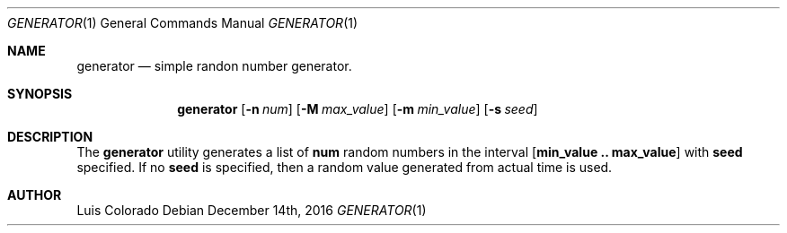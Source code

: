 .\" Copyright (c) 2016
.\"	Luis Colorado <luiscoloradourcola@gmail.com>
.\"
.\" Redistribution and use in source and binary forms, with or without
.\" modification, are permitted provided that the following conditions
.\" are met:
.\" 1. Redistributions of source code must retain the above copyright
.\"    notice, this list of conditions and the following disclaimer.
.\" 2. Redistributions in binary form must reproduce the above copyright
.\"    notice, this list of conditions and the following disclaimer in the
.\"    documentation and/or other materials provided with the distribution.
.\" 3. Neither the name of the University nor the names of its contributors
.\"    may be used to endorse or promote products derived from this software
.\"    without specific prior written permission.
.\"
.\" THIS SOFTWARE IS PROVIDED BY THE REGENTS AND CONTRIBUTORS ``AS IS'' AND
.\" ANY EXPRESS OR IMPLIED WARRANTIES, INCLUDING, BUT NOT LIMITED TO, THE
.\" IMPLIED WARRANTIES OF MERCHANTABILITY AND FITNESS FOR A PARTICULAR PURPOSE
.\" ARE DISCLAIMED.  IN NO EVENT SHALL THE REGENTS OR CONTRIBUTORS BE LIABLE
.\" FOR ANY DIRECT, INDIRECT, INCIDENTAL, SPECIAL, EXEMPLARY, OR CONSEQUENTIAL
.\" DAMAGES (INCLUDING, BUT NOT LIMITED TO, PROCUREMENT OF SUBSTITUTE GOODS
.\" OR SERVICES; LOSS OF USE, DATA, OR PROFITS; OR BUSINESS INTERRUPTION)
.\" HOWEVER CAUSED AND ON ANY THEORY OF LIABILITY, WHETHER IN CONTRACT, STRICT
.\" LIABILITY, OR TORT (INCLUDING NEGLIGENCE OR OTHERWISE) ARISING IN ANY WAY
.\" OUT OF THE USE OF THIS SOFTWARE, EVEN IF ADVISED OF THE POSSIBILITY OF
.\" SUCH DAMAGE.
.\"
.Dd December 14th, 2016
.Dt GENERATOR 1
.Os
.Sh NAME
.Nm generator
.Nd simple randon number generator.
.Sh SYNOPSIS
.Nm generator 
.Bk -words
.Op Fl n Ar num
.Op Fl M Ar max_value
.Op Fl m Ar min_value
.Op Fl s Ar seed
.Ek
.Sh DESCRIPTION
The
.Nm generator
utility generates a list of
.Nm num
random numbers in the interval
.Nm [ min_value .. max_value ]
with
.Nm seed
specified.  If no
.Nm seed
is specified, then a random value generated from actual time is used.
.Pp
.Sh AUTHOR
Luis Colorado
